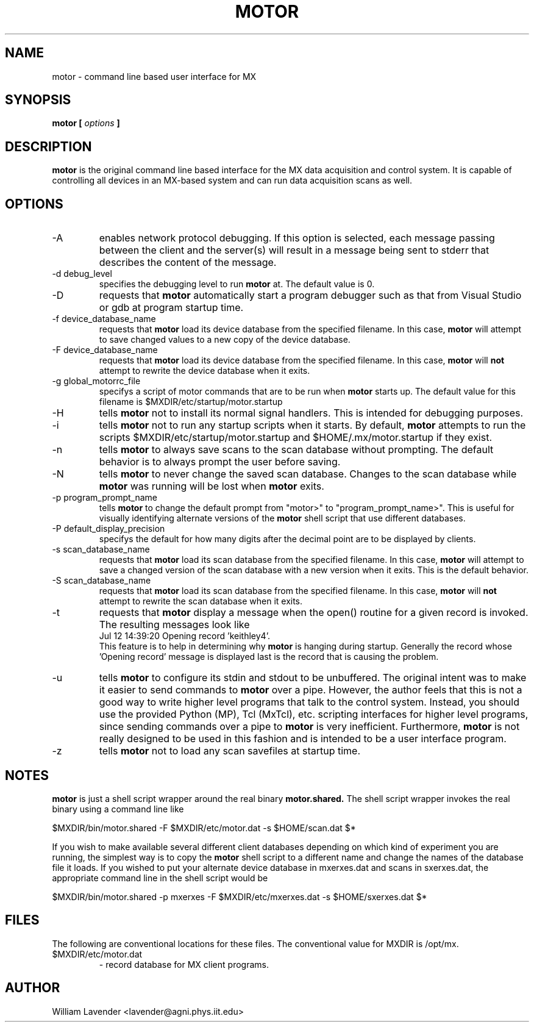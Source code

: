 .\" Process this man page with
.\" groff -man -Tascii motor.1
.\"
.TH MOTOR 1 "January 2008" "MX User Manuals"
.SH NAME
motor \- command line based user interface for MX
.SH SYNOPSIS
.B motor [
.I options
.B ]
.SH DESCRIPTION
.B motor
is the original command line based interface for the MX data acquisition
and control system.  It is capable of controlling all devices in an MX-based
system and can run data acquisition scans as well.

.SH OPTIONS
.IP "-A"
enables network protocol debugging.  If this option is selected, each message
passing between the client and the server(s) will result in a message being
sent to stderr that describes the content of the message.
.IP "-d debug_level"
specifies the debugging level to run
.B motor
at.  The default value is 0.
.IP -D
requests that
.B motor
automatically start a program debugger such as that from Visual Studio or gdb
at program startup time.
.IP "-f device_database_name"
requests that
.B motor
load its device database from the specified filename.  In this case,
.B motor
will attempt to save changed values to a new copy of the device database.
.IP "-F device_database_name"
requests that
.B motor
load its device database from the specified filename.  In this case,
.B motor
will
.B not
attempt to rewrite the device database when it exits.
.IP "-g global_motorrc_file"
specifys a script of motor commands that are to be run when
.B motor
starts up.  The default value for this filename is
$MXDIR/etc/startup/motor.startup
.IP -H
tells
.B motor
not to install its normal signal handlers.  This is intended for
debugging purposes.
.IP -i
tells
.B motor
not to run any startup scripts when it starts.  By default,
.B motor
attempts to run the scripts
$MXDIR/etc/startup/motor.startup
and
$HOME/.mx/motor.startup
if they exist.
.IP -n
tells
.B motor
to always save scans to the scan database without prompting.  The default
behavior is to always prompt the user before saving.
.IP -N
tells
.B motor
to never change the saved scan database.  Changes to the scan database while 
.B motor
was running will be lost when
.B motor
exits.
.IP "-p program_prompt_name"
tells
.B motor
to change the default prompt from "motor>" to "program_prompt_name>".
This is useful for visually identifying alternate versions of the
.B motor
shell script that use different databases.
.IP "-P default_display_precision"
specifys the default for how many digits after the decimal point are to be
displayed by clients.
.IP "-s scan_database_name"
requests that
.B motor
load its scan database from the specified filename.  In this case,
.B motor
will attempt to save a changed version of the scan database with a new
version when it exits.  This is the default behavior.
.IP "-S scan_database_name"
requests that
.B motor
load its scan database from the specified filename.  In this case,
.B motor
will
.B not
attempt to rewrite the scan database when it exits.
.IP -t
requests that 
.B motor
display a message when the open() routine for
a given record is invoked.  The resulting messages look like
.nf
Jul 12 14:39:20 Opening record 'keithley4'.
.fi
This feature is to help in determining why 
.B motor
is hanging during startup.  Generally the record whose 'Opening record'
message is displayed last is the record that is causing the problem.
.IP -u
tells 
.B motor
to configure its stdin and stdout to be unbuffered.  The original intent
was to make it easier to send commands to
.B motor
over a pipe.  However, the author feels that this is not a good way to 
write higher level programs that talk to the control system.  Instead,
you should use the provided Python (MP), Tcl (MxTcl), etc. scripting
interfaces for higher level programs, since sending commands over a pipe to
.B motor
is very inefficient.  Furthermore,
.B motor
is not really designed to be used in this fashion and is intended to
be a user interface program.
.IP -z
tells
.B motor
not to load any scan savefiles at startup time.

.SH NOTES
.B motor
is just a shell script wrapper around the real binary
.B motor.shared.
The shell script wrapper invokes the real binary using a command line like

	$MXDIR/bin/motor.shared -F $MXDIR/etc/motor.dat -s $HOME/scan.dat $*

If you wish to make available several different client databases depending
on which kind of experiment you are running, the simplest way is to
copy the 
.B motor
shell script to a different name and change the names of the database file
it loads.  If you wished to put your alternate device database in mxerxes.dat
and scans in sxerxes.dat, the appropriate command line in the shell script
would be

	$MXDIR/bin/motor.shared -p mxerxes -F $MXDIR/etc/mxerxes.dat -s $HOME/sxerxes.dat $*

.SH FILES
The following are conventional locations for these files.  The conventional
value for MXDIR is /opt/mx.
.IP $MXDIR/etc/motor.dat
- record database for MX client programs.

.SH AUTHOR
William Lavender <lavender@agni.phys.iit.edu>
